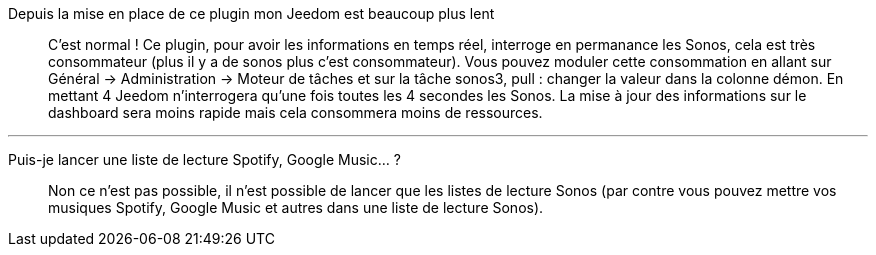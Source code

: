 Depuis la mise en place de ce plugin mon Jeedom est beaucoup plus lent::
C'est normal ! Ce plugin, pour avoir les informations en temps réel, interroge en permanance les Sonos, cela est très consommateur (plus il y a de sonos plus c'est consommateur). Vous pouvez moduler cette consommation en allant sur Général -> Administration -> Moteur de tâches et sur la tâche sonos3, pull : changer la valeur dans la colonne démon. En mettant 4 Jeedom n'interrogera qu'une fois toutes les 4 secondes les Sonos. La mise à jour des informations sur le dashboard sera moins rapide mais cela consommera moins de ressources.

''''

Puis-je lancer une liste de lecture Spotify, Google Music... ?::
Non ce n'est pas possible, il n'est possible de lancer que les listes de lecture Sonos (par contre vous pouvez mettre vos musiques Spotify, Google Music et autres dans une liste de lecture Sonos).

